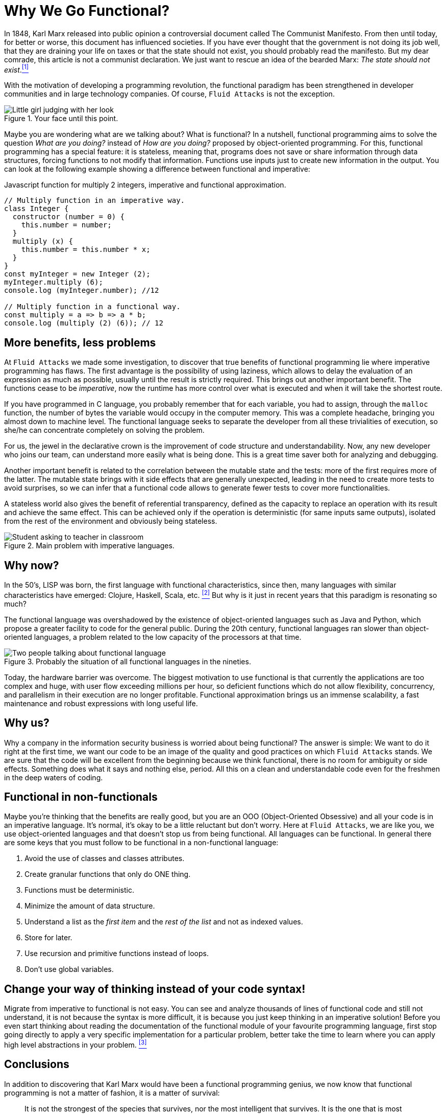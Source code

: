 :page-slug: why-we-go-functional/
:page-date: 2018-07-23
:page-category: programming
:page-subtitle: Functional vs Imperative
:page-tags: application, functional, imperative, stateless
:page-image: https://res.cloudinary.com/fluid-attacks/image/upload/v1620331222/blog/why-we-go-functional/cover_zdvaaw.webp
:page-alt: Piece of code with a function
:page-description: In this blog post, we show an analysis of why it is necessary to go functional even with non-functional languages.
:page-keywords: Functional Paradigm, Object-Oriented, Stateless, Multiparadigm Application, Laziness, Programming Revolution, Ethical Hacking, Pentesting
:page-author: Oswaldo Parada
:page-writer: oparada
:name: Oswaldo José Parada Cuadros
:about1: Mechanical Engineer
:about2: Family, friends and little details. There is the answer.
:source: https://unsplash.com/photos/gnyA8vd3Otc

= Why We Go Functional?

In 1848, Karl Marx released into public opinion
a controversial document called The Communist Manifesto.
From then until today, for better or worse,
this document has influenced societies.
If you have ever thought that the government is not doing its job well,
that they are draining your life on taxes
or that the state should not exist,
you should probably read the manifesto.
But my dear comrade, this article is not a communist declaration.
We just want to rescue an idea of the bearded Marx:
_The state should not exist_.<<r1 ,^[1]^>>

With the motivation of developing a programming revolution,
the functional paradigm has been strengthened in developer communities
and in large technology companies.
Of course, `Fluid Attacks` is not the exception.

.Your face until this point.
image::https://res.cloudinary.com/fluid-attacks/image/upload/v1620331220/blog/why-we-go-functional/weird-look_rplmvh.webp["Little girl judging with her look"]

Maybe you are wondering what are we talking about? What is functional?
In a nutshell, functional programming aims to solve the question
_What are you doing?_ instead of _How are you doing?_
proposed by object-oriented programming.
For this, functional programming has a special feature:
it is stateless, meaning that,
programs does not save or share information through data structures,
forcing functions to not modify that information.
Functions use inputs just to create new information in the output.
You can look at the following example
showing a difference between functional and imperative:

.Javascript function for multiply 2 integers, imperative and functional approximation.
[source, javascript]
----
// Multiply function in an imperative way.
class Integer {
  constructor (number = 0) {
    this.number = number;
  }
  multiply (x) {
    this.number = this.number * x;
  }
}
const myInteger = new Integer (2);
myInteger.multiply (6);
console.log (myInteger.number); //12

// Multiply function in a functional way.
const multiply = a => b => a * b;
console.log (multiply (2) (6)); // 12
----

== More benefits, less problems

At `Fluid Attacks` we made some investigation,
to discover that true benefits of functional programming
lie where imperative programming has flaws.
The first advantage is the possibility of using laziness,
which allows to delay the evaluation of an expression as much as possible,
usually until the result is strictly required.
This brings out another important benefit.
The functions cease to be _imperative_,
now the runtime has more control over what is executed
and when it will take the shortest route.

If you have programmed in C language,
you probably remember that for each variable,
you had to assign, through the `malloc` function, the number of bytes
the variable would occupy in the computer memory.
This was a complete headache, bringing you almost down to machine level.
The functional language seeks to separate the developer
from all these trivialities of execution,
so she/he can concentrate completely on solving the problem.

For us, the jewel in the declarative crown
is the improvement of code structure and understandability.
Now, any new developer who joins our team,
can understand more easily what is being done.
This is a great time saver both for analyzing and debugging.

Another important benefit is related to the correlation
between the mutable state and the tests:
more of the first requires more of the latter.
The mutable state brings with it side effects that are generally unexpected,
leading in the need to create more tests to avoid surprises,
so we can infer that a functional code allows to generate fewer tests
to cover more functionalities.

A stateless world also gives the benefit of referential transparency,
defined as the capacity to replace an operation with its result
and achieve the same effect.
This can be achieved only if the operation is deterministic
(for same inputs same outputs),
isolated from the rest of the environment and obviously being stateless.

.Main problem with imperative languages.
image::https://res.cloudinary.com/fluid-attacks/image/upload/v1620331220/blog/why-we-go-functional/functional-joke_guhe3b.webp["Student asking to teacher in classroom"]

== Why now?

In the 50’s, LISP was born,
the first language with functional characteristics,
since then, many languages with similar characteristics have emerged:
Clojure, Haskell, Scala, etc. <<r2 ,^[2]^>>
But why is it just in recent years that this paradigm is resonating so much?

The functional language was overshadowed
by the existence of object-oriented languages such as Java and Python,
which propose a greater facility to code for the general public.
During the 20th century,
functional languages ran slower than object-oriented languages,
a problem related to the low capacity of the processors at that time.

.Probably the situation of all functional languages in the nineties.
image::https://res.cloudinary.com/fluid-attacks/image/upload/v1620331219/blog/why-we-go-functional/haskell-back-then_ubrezx.webp["Two people talking about functional language"]

Today, the hardware barrier was overcome.
The biggest motivation to use functional is that
currently the applications are too complex and huge,
with user flow exceeding millions per hour,
so deficient functions which do not allow flexibility,
concurrency, and parallelism in their execution are no longer profitable.
Functional approximation brings us an immense scalability,
a fast maintenance and robust expressions with long useful life.

== Why us?

Why a company in the information security business
is worried about being functional?
The answer is simple:
We want to do it right at the first time,
we want our code to be an image of the quality
and good practices on which `Fluid Attacks` stands.
We are sure that the code will be excellent from the beginning
because we think functional, there is no room for ambiguity or side effects.
Something does what it says and nothing else, period.
All this on a clean and understandable code
even for the freshmen in the deep waters of coding.

== Functional in non-functionals

Maybe you're thinking that the benefits are really good,
but you are an OOO (Object-Oriented Obsessive)
and all your code is in an imperative language.
It's normal, it's okay to be a little reluctant but don't worry.
Here at `Fluid Attacks`, we are like you, we use object-oriented languages
and that doesn't stop us from being functional.
All languages can be functional.
In general there are some keys that you must follow to be functional
in a non-functional language:

. Avoid the use of classes and classes attributes.
. Create granular functions that only do ONE thing.
. Functions must be deterministic.
. Minimize the amount of data structure.
. Understand a list as the _first item_
and the _rest of the list_ and not as indexed values.
. Store for later.
. Use recursion and primitive functions instead of loops.
. Don't use global variables.

== Change your way of thinking instead of your code syntax!

Migrate from imperative to functional is not easy.
You can see and analyze thousands of lines of functional code
and still not understand, it is not because the syntax is more difficult,
it is because you just keep thinking in an imperative solution!
Before you even start thinking about reading the documentation
of the functional module of your favourite programming language,
first stop going directly to apply a very specific implementation
for a particular problem,
better take the time to learn
where you can apply high level abstractions in your problem. <<r3 ,^[3]^>>

== Conclusions

In addition to discovering
that Karl Marx would have been a functional programming genius,
we now know that functional programming is not a matter of fashion,
it is a matter of survival:

[quote,Charles Darwin]
It is not the strongest of the species that survives,
nor the most intelligent that survives.
It is the one that is most adaptable to change.

Surely you are thinking that it is a lot of time analyzing and
less on the keyboard,
that you have the pressure of your boss on your shoulders,
that there are deadlines to be met,
however, think ahead, how much time your imperative code will start to rust?
Probably, you will have performance problems
thanks to the endless tangle of methods and classes,
code will eventually rot and end up being devoured by scavengers.
so, think ahead, go functional.

== References

. [[r1]] link:https://en.wikipedia.org/wiki/Marx%27s_theory_of_the_state[Marx's theory of the state]
. [[r2]] link:https://en.wikipedia.org/wiki/Functional_programming[Functional Programming]
. [[r3]] _Functional Thinking: paradigm over syntax_, Neal Ford, book, 2014
